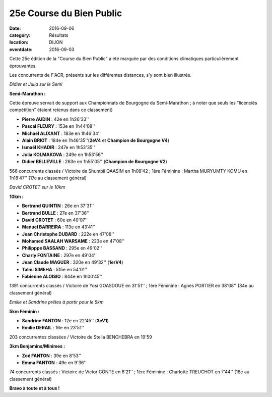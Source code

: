 25e Course du Bien Public
=========================

:date: 2016-09-06
:category: Résultats
:location: DIJON
:eventdate: 2016-09-03

Cette 25e édition de la "Course du Bien Public" a été marquée par des conditions climatiques particulièrement éprouvantes.

Les concurrents de l''ACR, présents sur les différentes distances, s'y sont bien illustrés.

.. image:: http://assets.acr-dijon.org/bp20161.jpg

*Didier et Julia sur le Semi*

**Semi-Marathon :**

Cette épreuve servait de support aux Championnats de Bourgogne du Semi-Marathon ; à noter que seuls les "licenciés compétition" étaient retenus dans ce classement)

- **Pierre AUDIN** : 42e en 1h26'33''
- **Pascal FLEURY** : 153e en 1h44'08''
- **Michaël ALIXANT** : 183e en 1h46'34''
- **Alain BRIOT** : 184e en 1h46'35''(**2eV4** et **Champion de Bourgogne V4**)
- **Ismaël KHADIR** : 247e en 1h53'35''
- **Julia KOLMAKOVA** : 249e en 1h53'56''
- **Didier BELLEVILLE** : 263e en 1h55'05'' (**Champion de Bourgogne V2**)

566 concurrents classés / Victoire de Shumbii QAASIM en 1h08'42 ; 1ère Féminine : Martha MURYUMTY KOMU en 1h18'47'' (17e au classement général)

.. image:: http://assets.acr-dijon.org/bp20162.jpg

*David CROTET sur le 10km*

**10km :**

- **Bertrand QUINTIN** : 26e en 37'31''
- **Bertrand BULLE** : 27e en 37'36''
- **David CROTET** : 60e en 40'07''
- **Manuel BARREIRA** : 113e en 43'41''
- **Jean Christophe DUBARD** : 222e en 47'08''
- **Mohamed SAALAH WARSAME** : 223e en 47'08''
- **Philipppe BASSAND** : 295e en 49'02''
- **Charly FONTAINE** : 297e en 49'04''
- **Jean Claude MAGUER** : 320e en 49'32'' (**1erV4**)
- **Talmi SIMEHA** : 515e en 54'01''
- **Fabienne ALOISIO** : 844e en 1h00'45''

1391 concurrents classés / Victoire de Yosi GOASDOUE en 31'51'' ; 1ère Féminine : Agnès PORTIER en 38'08'' (34e au classement général)

.. image:: http://assets.acr-dijon.org/bp20163.jpg

*Emilie et Sandrine prêtes à partir pour le 5km*

**5km Féminin :**

- **Sandrine FANTON** : 12e en 22'45'' (**3eV1**)
- **Emilie DERAIL** : 16e en 23'51''

203 concurrentes classées / Victoire de Stella BENCHEBRA en 19'59

**3km Benjamins/Minimes :**

- **Zoé FANTON** : 39e en 8'53''
- **Emma FANTON** : 49e en 9'36''

74 concurrents classés : Victoire de Victor CONTE en 6'21'' ; 1ère Féminine : Charlotte TREUCHOT en 7'44'' (18e au classement général)

**Bravo à toute et à tous !**
